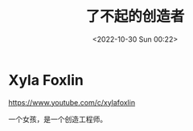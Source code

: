 #+TITLE: 了不起的创造者
#+DATE: <2022-10-30 Sun 00:22>
#+TAGS[]: 他山之石

* Xyla Foxlin

https://www.youtube.com/c/xylafoxlin

一个女孩，是一个创造工程师。
